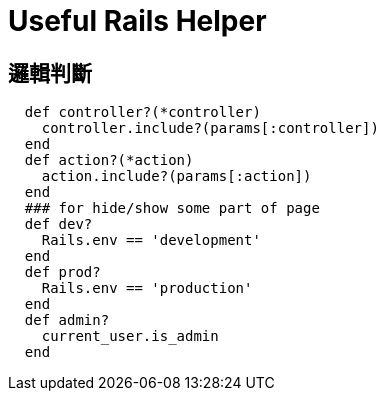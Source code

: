 # Useful Rails Helper
:published_at: 2015-04-11
:hp-tags: rails, helper


## 邏輯判斷

```
  def controller?(*controller)
    controller.include?(params[:controller])
  end
  def action?(*action)
    action.include?(params[:action])
  end
  ### for hide/show some part of page
  def dev?
    Rails.env == 'development'
  end  
  def prod?
    Rails.env == 'production'
  end
  def admin?
    current_user.is_admin
  end
```